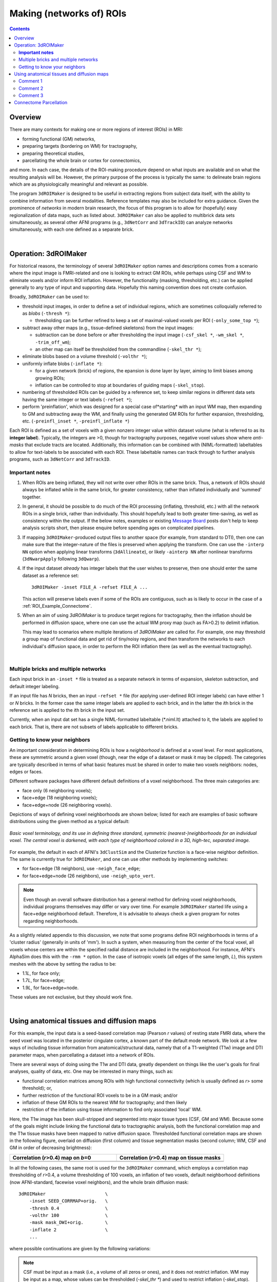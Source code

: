 
.. _Making ROIs:

*************************
Making (networks of) ROIs
*************************

.. contents::
   :depth: 3

Overview
========

There are many contexts for making one or more regions of interest
(ROIs) in MRI:

* forming functional (GM) networks,
* preparing targets (bordering on WM) for tractography,
* preparing theoretical studies,
* parcellating the whole brain or cortex for connectomics,

and more.  In each case, the details of the ROI-making procedure
depend on what inputs are available and on what the resulting analysis
will be.  However, the primary purpose of the process is typically the
same: to delineate brain regions which are as physiologically
meaningful and relevant as possible.

The program ``3dROIMaker`` is designed to be useful in extracting
regions from subject data itself, with the ability to combine
information from several modalities. Reference templates may also be
included for extra guidance.  Given the prominence of *networks* in
modern brain research, the focus of this program is to allow for
(hopefully) easy regionalization of data maps, such as listed
about. ``3dROIMaker`` can also be applied to multibrick data sets
simultaneously, as several other AFNI programs (e.g., ``3dNetCorr``
and ``3dTrackID``) can analyze networks simultaneously, with each one
defined as a separate brick.

|

Operation: 3dROIMaker
=====================

For historical reasons, the terminology of several ``3dROIMaker``
option names and descriptions comes from a scenario where the input
image is FMRI-related and one is looking to extract GM ROIs, while
perhaps using CSF and WM to eliminate voxels and/or inform ROI
inflation.  However, the functionality (masking, thresholding, etc.)
can be applied generally to any type of input and supporting
data. Hopefully this naming convention does not create confusion.

Broadly, ``3dROIMaker`` can be used to:

* threshold input images, in order to define a set of individual
  regions, which are sometimes colloquially referred to as *blobs*
  (``-thresh *``):

  * thresholding can be further refined to keep a set of
    maximal-valued voxels per ROI (``-only_some_top *``);

* subtract away other maps (e.g., tissue-defined skeletons) from the
  input images:

  * subtraction can be done before or after thresholding the input
    image (``-csf_skel *``, ``-wm_skel *``, ``-trim_off_wm``);
  * an other map can itself be thresholded from the commandline
    (``-skel_thr *``);

* eliminate blobs based on a volume threshold (``-volthr *``);
* uniformly inflate blobs (``-inflate *``):

  * for a given network (brick) of regions, the epansion is done layer
    by layer, aiming to limit biases among growing ROIs;
  * inflation can be controlled to stop at boundaries of guiding maps
    (``-skel_stop``).

* numbering of thresholded ROIs can be guided by a reference set, to
  keep similar regions in different data sets having the same integer
  or text labels (``-refset *``);

* perform 'preinflation', which was designed for a special case
  of*starting* with an input WM map, then expanding to GM and
  subtracting away the WM, and finally using the generated GM ROIs for
  further expansion, thresholding, etc. (``-preinfl_inset *``,
  ``-preinfl_inflate *``)

Each ROI is defined as a set of voxels with a given nonzero integer
value within dataset volume (what is referred to as its **integer
label**).  Typically, the integers are >0, though for tractography
purposes, negative voxel values show where *anti-masks* that exclude
tracts are located.  Additionally, this information can be combined
with (NIML-formatted) labeltables to allow for text-labels to be
associated with each ROI. These labeltable names can track through to
further analysis programs, such as ``3dNetCorr`` and ``3dTrackID``.  

**Important notes**
-------------------

#.  When ROIs are being inflated, they will not write over other ROIs
    in the same brick. Thus, a network of ROIs should always be
    inflated while in the same brick, for greater consistency, rather
    than inflated individually and 'summed' together.

#.  In general, it should be possible to do much of the ROI processing
    (inflating, threshold, etc.) with all the network ROIs in a single
    brick, rather than individually.  This should hopefully lead to
    both greater time-saving, as well as consistency within the
    output. If the below notes, examples or existing `Message Board
    <http://afni.nimh.nih.gov/afni/community/board/>`_ posts don't
    help to keep analysis scripts short, then please enquire before
    spending ages on complicated pipelines.

#.  If mapping ``3dROIMaker``\-produced output files to another space
    (for example, from standard to DTI), then one can make sure that
    the integer-nature of the files is preserved when applying the
    transform.  One can use the ``-interp NN`` option when applying
    linear transforms (``3dAllineate``), or likely ``-ainterp NN``
    after nonlinear transforms (``3dNwarpApply`` following
    ``3dQwarp``).

#.  If the input dataset *already* has integer labels that the user
    wishes to preserve, then one should enter the same dataset as a
    reference set::

      3dROIMaker -inset FILE_A -refset FILE_A ...

    This action will preserve labels even if some of the ROIs are
    contiguous, such as is likely to occur in the case of a
    :ref:`ROI_Example_Connectome`.

#.  When an aim of using `3dROIMaker` is to produce target regions for
    tractography, then the inflation should be performed in diffusion
    space, where one can use the actual WM proxy map (such as FA>0.2)
    to delimit inflation.

    This may lead to scenarios where multiple iterations of
    `3dROIMaker` are called for. For example, one may threshold a
    group map of functional data and get rid of tiny/noisy regions,
    and then transform the networks to each individual's diffusion
    space, in order to perform the ROI inflation there (as well as the
    eventual tractography).


|

Multiple bricks and multiple networks
-------------------------------------

Each input brick in an ``-inset *`` file is treated as a separate
network in terms of expansion, skeleton subtraction, and default
integer labeling.

If an input file has *N* bricks, then an input ``-refset *`` file (for
applying user-defined ROI integer labels) can have either 1 or *N*
bricks.  In the former case the same integer labels are applied to
each brick, and in the latter the *i*\ th brick in the reference set is
applied to the *i*\ th brick in the input set.

Currently, when an input dat set has a single NIML-formatted
labeltable (\*.niml.lt) attached to it, the labels are applied to each
brick.  That is, there are not subsets of labels applicable to
different bricks.

.. _ROI_info_Neighbors:

Getting to know your neighbors
------------------------------

An important consideration in determining ROIs is how a *neighborhood*
is defined at a voxel level. For most applications, these are
symmetric around a given voxel (though, near the edge of a dataset or
mask it may be clipped).  The categories are typically described in
terms of what basic features must be shared in order to make two
voxels neighbors: nodes, edges or faces.

Different software packages have different default definitions of a
voxel neighborhood.  The three main categories are:

* face only (6 neighboring voxels);
* face+edge (18 neighboring voxels);
* face+edge+node (26 neighboring voxels).

Depictions of ways of defining voxel neighborhoods are shown below;
listed for each are examples of basic software distributions using the
given method as a typical default:

.. figure:: media/ROIS/ROI_neigh_img.png
   :width: 80%
   :align: center

   *Basic voxel terminology, and its use in defining three standard,
   symmetric (nearest-)neighborhoods for an individual voxel. The
   central voxel is darkened, with each type of neighborhood colored
   in a 3D, high-tec, separated image.*

For example, the default in each of AFNI's ``3dClustSim`` and the
Clusterize function is a face-wise neighbor definition. The same is
currently true for ``3dROIMaker``, and one can use other methods by
implementing switches:

* for face+edge (18 neighbors), use ``-neigh_face_edge``;
* for face+edge+node (26 neighbors), use ``-neigh_upto_vert``.

.. note:: Even though an overall software distribution has a general
          method for defining voxel neighborhoods, individual programs
          themselves may differ or vary over time. For example
          ``3dROIMaker`` started life using a face+edge neighborhood
          default. Therefore, it is advisable to always check a given
          program for notes regarding neighborhoods.

As a slightly related appendix to this discussion, we note that some
programs define ROI neighborhoods in terms of a 'cluster radius'
(generally in units of 'mm').  In such a system, when measuring from
the center of the focal voxel, all voxels whose centers are within the
specified radial distance are included in the neighborhood. For
instance, AFNI's AlphaSim does this with the ``-rmm *`` option.  In
the case of isotropic voxels (all edges of the same length, *L*), this
system meshes with the above by setting the radius to be:

* 1.1\ *L*, for face only;
* 1.7\ *L*, for face+edge;
* 1.9\ *L*, for face+edge+node.

These values are not exclusive, but they should work fine.

|

Using anatomical tissues and diffusion maps
===========================================

For this example, the input data is a seed-based correlation map
(Pearson *r* values) of resting state FMRI data, where the seed voxel
was located in the posterior cingulate cortex, a known part of the
default mode network. We look at a few ways of including tissue
information from anatomical/structural data, namely that of a
T1-weighted (T1w) image and DTI parameter maps, when parcellating a
dataset into a network of ROIs.

There are several ways of doing using the T1w and DTI data, greatly
dependent on things like the user's goals for final analyses, quality
of data, etc. One may be interested in many things, such as:

* functional correlation matrices among ROIs with high functional
  connectivity (which is usually defined as *r*> some threshold); or,
* further restriction of the functional ROI voxels to be in a GM mask;
  and/or
* inflation of these GM ROIs to the nearest WM for tractography; and
  then likely
* restriction of the inflation using tissue information to find only
  associated 'local' WM.

Here, the T1w image has been skull-stripped and segmented into major
tissue types (CSF, GM and WM).  Because some of the goals might
include linking the functional data to tractographic analysis, both
the functional correlation map and the T1w tissue masks have been
mapped to native diffusion space. Thresholded functional correlation
maps are shown in the following figure, overlaid on diffusion (first
column) and tissue segmentation masks (second column; WM, CSF and GM
in order of decreasing brightness):

.. list-table:: 
   :header-rows: 1
   :widths: 50 50

   * - Correlation (*r*>0.4) map on *b*\=0
     - Correlation (*r*>0.4) map on tissue masks
   * - .. image:: media/ROIS_EX2/ax_corr04_on_b0.png
          :width: 100%
     - .. image:: media/ROIS_EX2/ax_corr04_on_tiss.png
          :width: 100%
   * - .. image:: media/ROIS_EX2/sag_corr04_on_b0.png
          :width: 100%
     - .. image:: media/ROIS_EX2/sag_corr04_on_tiss.png
          :width: 100%

In all the following cases, the same root is used for the
``3dROIMaker`` command, which employs a correlation map thresholding
of *r*>0.4, a volume thresholding of 100 voxels, an inflation of two
voxels, default neighborhood definitions (now AFNI-standard, facewise
voxel neighbors), and the whole brain diffusion mask::

  3dROIMaker                      \
      -inset SEED_CORRMAP+orig.   \
      -thresh 0.4                 \
      -volthr 100                 \
      -mask mask_DWI+orig.        \
      -inflate 2                  \
      ...

where possible continuations are given by the following variations:

.. note:: CSF must be input as a mask (i.e., a volume of all zeros or
          ones), and it does not restrict inflation.  WM may be input
          as a map, whose values can be thresholded (`-skel_thr *`)
          and used to restrict inflation (`-skel_stop`). Any WM and
          CSF skeletons can be cut away from the input map
          (`-trim_off_wm`) before regionalizing.

#. Use T1w-WM to stop inflation::

     ... -wm_skel tiss_WM_in_B0.nii.gz    \
         -skel_thr 0.5                    \
         -skel_stop                       \
         -prefix ROIMADE_WM

   .. list-table:: 
      :header-rows: 1
      :widths: 50 50

      * - \*_GM+orig\* images (10 ROIs)
        - \*_GMI+orig\* images
      * - .. image:: media/ROIS_EX2/ax_tiss_WM_GM.png
             :width: 100%
        - .. image:: media/ROIS_EX2/ax_tiss_WM_GMI.png
             :width: 100%
      * - .. image:: media/ROIS_EX2/sag_tiss_WM_GM.png
             :width: 100%
        - .. image:: media/ROIS_EX2/sag_tiss_WM_GMI.png
             :width: 100%

   |

#. Use T1w-WM first to trim away voxels and then to stop inflation::

     ... -wm_skel tiss_WM_in_B0.nii.gz    \
         -skel_thr 0.5                    \
         -skel_stop                       \
         -trim_off_wm                     \
         -prefix ROIMADE_WM_TRIM

   .. list-table:: 
      :header-rows: 1
      :widths: 50 50

      * - \*_GM+orig\* images (9 ROIs)
        - \*_GMI+orig\* images
      * - .. image:: media/ROIS_EX2/ax_tiss_WM_TRIM_GM.png
             :width: 100%
        - .. image:: media/ROIS_EX2/ax_tiss_WM_TRIM_GMI.png
             :width: 100%
      * - .. image:: media/ROIS_EX2/sag_tiss_WM_TRIM_GM.png
             :width: 100%
        - .. image:: media/ROIS_EX2/sag_tiss_WM_TRIM_GMI.png
             :width: 100%

   |

#. Start by trimming away T1w-WM and -CSF, and use the former to stop
   inflation::

     ... -wm_skel tiss_WM_in_B0.nii.gz    \
         -skel_thr 0.5                    \
         -skel_stop                       \
         -csf_skel tiss_CSF_in_B0.nii.gz  \
         -trim_off_wm                     \
         -prefix ROIMADE_WMCSF_TRIM

   .. list-table:: 
      :header-rows: 1
      :widths: 50 50

      * - \*_GM+orig\* images (8 ROIs)
        - \*_GMI+orig\* images
      * - .. image:: media/ROIS_EX2/ax_tiss_WMCSF_TRIM_GM.png
             :width: 100%
        - .. image:: media/ROIS_EX2/ax_tiss_WMCSF_TRIM_GMI.png
             :width: 100%
      * - .. image:: media/ROIS_EX2/sag_tiss_WMCSF_TRIM_GM.png
             :width: 100%
        - .. image:: media/ROIS_EX2/sag_tiss_WMCSF_TRIM_GMI.png
             :width: 100%

   |


#. Start by trimming away 'FA>0.2' WM, and then use it to stop
   inflation::

     ... -wm_skel DTI/DT_FA+orig          \
         -skel_thr 0.2                    \
         -skel_stop                       \
         -trim_off_wm                     \
         -prefix ROIMADE_FA02_TRIM

   .. list-table:: 
      :header-rows: 1
      :widths: 50 50

      * - \*_GM+orig\* images (9 ROIs)
        - \*_GMI+orig\* images
      * - .. image:: media/ROIS_EX2/ax_tiss_FA02_TRIM_GM.png
             :width: 100%
        - .. image:: media/ROIS_EX2/ax_tiss_FA02_TRIM_GMI.png
             :width: 100%
      * - .. image:: media/ROIS_EX2/sag_tiss_FA02_TRIM_GM.png
             :width: 100%
        - .. image:: media/ROIS_EX2/sag_tiss_FA02_TRIM_GMI.png
             :width: 100%

   |

#. Don't trim 'FA>0.2' WM, but use it to stop inflation::

     ... -wm_skel DTI/DT_FA+orig          \
         -skel_thr 0.2                    \
         -skel_stop                       \
         -prefix ROIMADE_FA02

   .. list-table:: 
      :header-rows: 1
      :widths: 50 50

      * - \*_GM+orig\* images (10 ROIs)
        - \*_GMI+orig\* images
      * - .. image:: media/ROIS_EX2/ax_tiss_FA02_GM.png
             :width: 100%
        - .. image:: media/ROIS_EX2/ax_tiss_FA02_GMI.png
             :width: 100%
      * - .. image:: media/ROIS_EX2/sag_tiss_FA02_GM.png
             :width: 100%
        - .. image:: media/ROIS_EX2/sag_tiss_FA02_GMI.png
             :width: 100%

   |

#. And, finally, use **no** tissue information, either for subtraction
   or inflation::

         -prefix ROIMADE_nada

   .. list-table:: 
      :header-rows: 1
      :widths: 50 50

      * - \*_GM+orig\* images (10 ROIs)
        - \*_GMI+orig\* images
      * - .. image:: media/ROIS_EX2/ax_tiss_notiss_GM.png
             :width: 100%
        - .. image:: media/ROIS_EX2/ax_tiss_notiss_GMI.png
             :width: 100%
      * - .. image:: media/ROIS_EX2/sag_tiss_notiss_GM.png
             :width: 100%
        - .. image:: media/ROIS_EX2/sag_tiss_notiss_GMI.png
             :width: 100%

   |

Comment 1
---------

Out of interest, one could compare the inflation maps of the previous
two examples, in order to see the potential benefits of using the FA
map to restrict inflation.  Consider the subtraction of the inflated
(\*_GMI+orig\*) maps::

  3dcalc                          \
      -a ROIMADE_nada_GMI+orig    \
      -b ROIMADE_FA02_GMI+orig    \
      -expr 'b-a'                 \
      -prefix DIFF_FA02_and_nada

The resulting differences highlight that unconstrained inflation
pushes the target regions much further into the WM, which may lead to
association of targets with unrealistic WM when tracking:

.. list-table:: 
   :header-rows: 1
   :widths: 100

   * - Difference of \*_GMI+orig\* images
   * - .. image:: media/ROIS_EX2/ax_tiss_DIFF_FA02.png
          :width: 60%
          :align: center
   * - .. image:: media/ROIS_EX2/sag_tiss_DIFF_FA02.png
          :width: 60%
          :align: center

Comment 2
---------

As might be apparent from above examples, thresholded GM ROIs can be
further split up when trimming with WM and CSF skeletons.  For
instance, this might be useful in separating left and right hemisphere
regions.  Also, users might have to re-evaluate what volume threshold
is reasonable to use, depending on their own criteria.  

Comment 3
---------

While using the T1w- and FA-derived WM maps may produce very similar
ROIs, it would make the most sense to use the exact map in
`3dROIMaker` that will be used to guide the actual tractography (NB:
`3dTrackID` *can* use non-FA maps to define regions for tracking, see
the help therein for the `-dti_extra *` option).  This is for the sake
of consistency.

|

.. _ROI_Example_Connectome:

Connectome Parcellation
=======================

This is a case where the dataset being input to ``3dROIMaker`` likely
has the following properties:

#. it is already parcellated into integer-labelled ROIs;
#. its ROIs are contiguous;
#. a labeltable attached is attached.

The FATCAT_DEMO contains an example of such a set (output from
FreeSurfer) in the script ``Do_11_RUNdti_Connectome_Examp.tcsh``.

Such a dataset is shown here:

.. list-table:: 
   :header-rows: 1
   :widths: 30 70
   :stub-columns: 1

   * - Description
     - FreeSurfer parcellation
   * - (Sagittal) WB parcellation overlaid on T1w anatomical scan.
       Each color shows a different ROI (ROI_i256 colormap).
     - .. image:: media/ROIS/aparc_sag85.png
          :width: 100%
   * - (Axial) WB parcellation overlaid on T1w anatomical scan.

     - .. image:: media/ROIS/aparc_axi173.png
          :width: 100%

First, ``3dcalc`` was used to select ROIs with an integer above a
maximum to select only cortical GM regions.  The following images show
the remaining ROIs as colored ROIs; all the ROIs are in a single
brick.  In the first and second rows the individual ROIs are shown
overlaid on a T1w anatomical image and a FA>0.2 mask, respectively:

.. list-table:: 
   :header-rows: 1
   :widths: 70 30
   :stub-columns: 0

   *  - GM ROIs from FreeSurfer parcellation -> Inflation
      - Description
   *  - .. image:: media/ROIS/aparcGM_axi173.png
           :width: 100%
      - Cortical ROIs overlaid on T1w anatomical image.
   *  - .. image:: media/ROIS/aparcGM_onFA_axi48.png
            :width: 100%
      - Cortical ROIs (translucent) overlaid on a DTI parameter
        (FA>0.2) mask.
   *  - .. image:: media/ROIS/aparcGMI_onFA_axi48.png
            :width: 100%
      - Inflated ROIs (translucent; ``3dROIMaker`` output file name
        ``*_GMI*``) overlaid on a DTI parameter (FA>0.2) mask.
         
In the third row the input ROIs have been inflated by 1 voxel. Note
that the output contains several individual ROIs, even though the
input data contains several contiguous, nonzero voxels.  Moreover, the
output data set has retained the numerical labeling of the input (as
denoted by the local color consistency). Both of these features are a
result of utilizing the same ``-inset *`` file as a ``-refset *`` as
well::

  3dROIMaker                            \
       -inset  ROI_MAP                  \
       -refset ROI_MAP                  \
       -wm_skel FA_MAP                  \
       -skel_thr 0.2                    \
       -skel_stop                       \
       -inflate 1                       \
       -prefix o.ROIS

Volume thresholding was not necessary in this case.  Here, the WM
mask, defined as where the FA_MAP contained values were >0.2, was used
only for controlling expansion of the ROIs, and not subtracted away.

